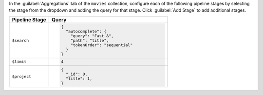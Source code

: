 In the :guilabel:`Aggregations` tab of the ``movies`` collection,
configure each of the following pipeline stages by selecting the stage
from the dropdown and adding the query for that stage. Click
:guilabel:`Add Stage` to add additional stages.

.. list-table::
   :header-rows: 1
   :widths: 25 75

   * - Pipeline Stage
     - Query

   * - ``$search``
     - .. code-block:: javascript

          {
            "autocomplete": {
              "query": "Fast &",
              "path": "title",
              "tokenOrder": "sequential"
            }
          }

   * - ``$limit``
     - .. code-block:: javascript

          4

   * - ``$project``
     - .. code-block:: javascript

          {
            "_id": 0,
            "title": 1,
          }
